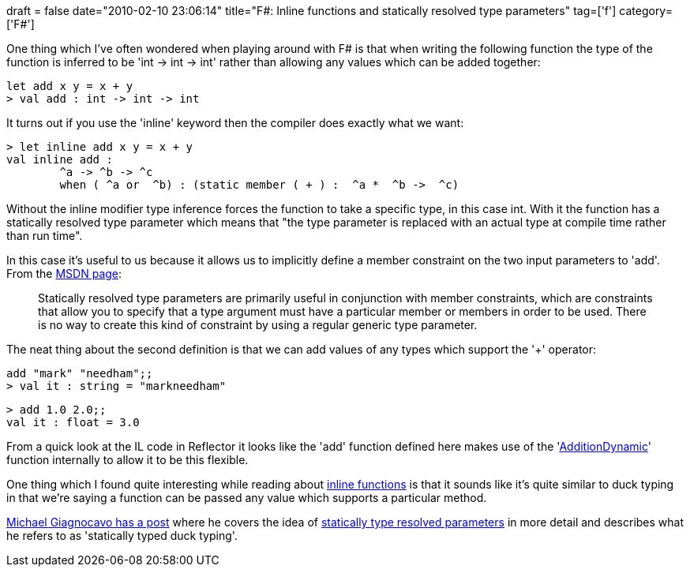 +++
draft = false
date="2010-02-10 23:06:14"
title="F#: Inline functions and statically resolved type parameters"
tag=['f']
category=['F#']
+++

One thing which I've often wondered when playing around with F# is that when writing the following function the type of the function is inferred to be 'int \-> int \-> int' rather than allowing any values which can be added together:

[source,ocaml]
----

let add x y = x + y
> val add : int -> int -> int
----

It turns out if you use the 'inline' keyword then the compiler does exactly what we want:

[source,ocaml]
----

> let inline add x y = x + y
val inline add :
	^a -> ^b -> ^c
	when ( ^a or  ^b) : (static member ( + ) :  ^a *  ^b ->  ^c)
----

Without the inline modifier type inference forces the function to take a specific type, in this case int. With it the function has a statically resolved type parameter which means that "the type parameter is replaced with an actual type at compile time rather than run time".

In this case it's useful to us because it allows us to implicitly define a member constraint on the two input parameters to 'add'. From the http://msdn.microsoft.com/en-us/library/dd548046(VS.100).aspx[MSDN page]:

____
Statically resolved type parameters are primarily useful in conjunction with member constraints, which are constraints that allow you to specify that a type argument must have a particular member or members in order to be used. There is no way to create this kind of constraint by using a regular generic type parameter.
____

The neat thing about the second definition is that we can add values of any types which support the '+' operator:

[source,ocaml]
----

add "mark" "needham";;
> val it : string = "markneedham"
----

[source,ocaml]
----

> add 1.0 2.0;;
val it : float = 3.0
----

From a quick look at the IL code in Reflector it looks like the 'add' function defined here makes use of the 'http://stuff.mit.edu/afs/athena.mit.edu/software/mono/current/arch/i386_deb40/FSharp-1.9.6.2/lib/FSharp.Core/prim-types.fsi[AdditionDynamic]' function internally to allow it to be this flexible.

One thing which I found quite interesting while reading about http://msdn.microsoft.com/en-us/library/dd548047(VS.100).aspx[inline functions] is that it sounds like it's quite similar to duck typing in that we're saying a function can be passed any value which supports a particular method.

http://www.atrevido.net/blog/2008/08/31/Statically+Typed+Duck+Typing+In+F.aspx[Michael Giagnocavo has a post] where he covers the idea of http://msdn.microsoft.com/en-us/library/dd548046(VS.100).aspx[statically type resolved parameters] in more detail and describes what he refers to as 'statically typed duck typing'.
